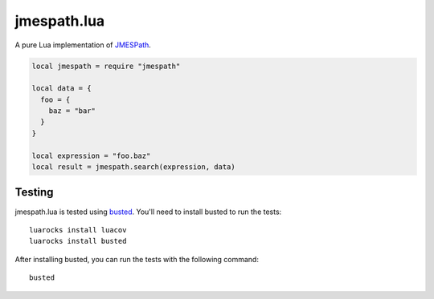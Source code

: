 ============
jmespath.lua
============

A pure Lua implementation of `JMESPath <http://jmespath.readthedocs.org/en/latest/>`_.

.. code-block:: lua

    local jmespath = require "jmespath"
    
    local data = {
      foo = {
        baz = "bar"
      }
    }

    local expression = "foo.baz"
    local result = jmespath.search(expression, data)

Testing
-------

jmespath.lua is tested using `busted <http://olivinelabs.com/busted>`_. You'll
need to install busted to run the tests::

    luarocks install luacov
    luarocks install busted

After installing busted, you can run the tests with the following command::

    busted